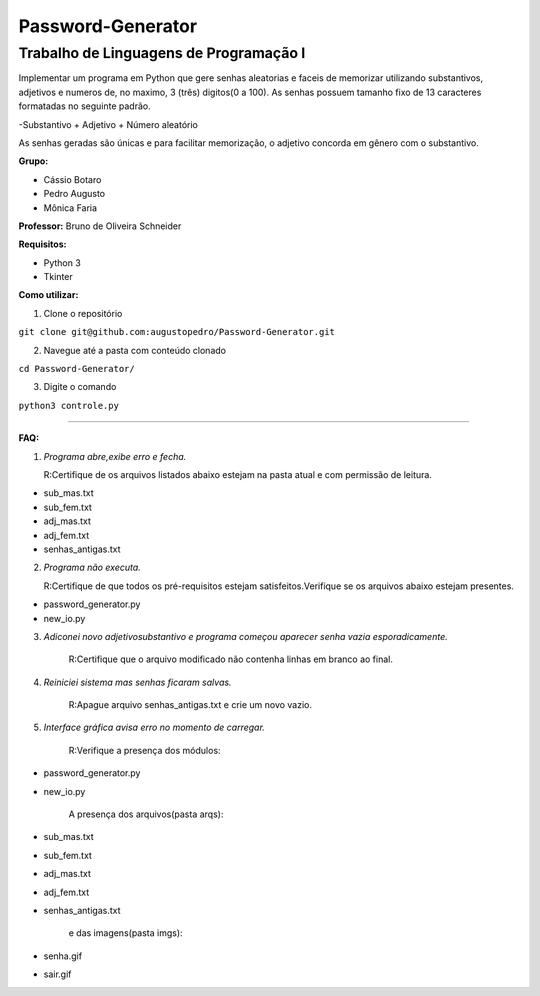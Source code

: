 Password-Generator
==================

Trabalho de Linguagens de Programação I
---------------------------------------

Implementar um programa em Python que gere senhas aleatorias e faceis de memorizar utilizando substantivos, adjetivos e numeros
de, no maximo, 3 (três) digitos(0 a 100).
As senhas possuem tamanho fixo de 13 caracteres formatadas no seguinte padrão.

-Substantivo + Adjetivo + Número aleatório

As senhas geradas são únicas e para facilitar memorização, o adjetivo concorda em gênero com o substantivo.

**Grupo:**

* Cássio Botaro
* Pedro Augusto
* Mônica Faria 


**Professor:** Bruno de Oliveira Schneider

**Requisitos:**

* Python 3
* Tkinter


**Como utilizar:**

1. Clone o repositório 

``git clone git@github.com:augustopedro/Password-Generator.git``
    
2. Navegue até a pasta com conteúdo clonado
    
``cd Password-Generator/``
    
3. Digite  o comando

``python3 controle.py``

----

**FAQ:**

1. *Programa abre,exibe erro e fecha.*

   R:Certifique de os arquivos listados abaixo estejam na pasta atual e com permissão de leitura.

* sub_mas.txt
* sub_fem.txt
* adj_mas.txt
* adj_fem.txt
* senhas_antigas.txt

2. *Programa não executa.*

   R:Certifique de que todos os pré-requisitos estejam satisfeitos.Verifique se os arquivos abaixo estejam presentes.

* password_generator.py
* new_io.py


3. *Adiconei novo adjetivo\substantivo e programa começou aparecer senha vazia esporadicamente.*

    R:Certifique que  o arquivo modificado não contenha linhas em branco ao final.

4. *Reiniciei sistema mas senhas ficaram salvas.*

    R:Apague arquivo senhas_antigas.txt e crie um novo vazio.

5. *Interface gráfica avisa erro no momento de carregar.*

    R:Verifique a presença dos módulos:

* password_generator.py
* new_io.py

    A presença dos arquivos(pasta arqs):

* sub_mas.txt
* sub_fem.txt
* adj_mas.txt
* adj_fem.txt
* senhas_antigas.txt

    e das imagens(pasta imgs):

* senha.gif
* sair.gif
